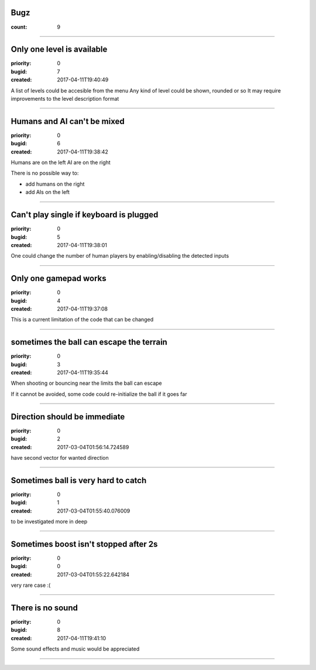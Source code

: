 Bugz
####

:count: 9

--------------------------------------------------------------------------------

Only one level is available
###########################

:priority: 0
:bugid: 7
:created: 2017-04-11T19:40:49

A list of levels could be accesible from the menu
Any kind of level could be shown, rounded or so
It may require improvements to the level description format

--------------------------------------------------------------------------------

Humans and AI can't be mixed
############################

:priority: 0
:bugid: 6
:created: 2017-04-11T19:38:42

Humans are on the left
AI are on the right

There is no possible way to:

- add humans on the right
- add AIs on the left

--------------------------------------------------------------------------------

Can't play single if keyboard is plugged
########################################

:priority: 0
:bugid: 5
:created: 2017-04-11T19:38:01

One could change the number of human players by enabling/disabling the detected inputs

--------------------------------------------------------------------------------

Only one gamepad works
######################

:priority: 0
:bugid: 4
:created: 2017-04-11T19:37:08

This is a current limitation of the code that can be changed

--------------------------------------------------------------------------------

sometimes the ball can escape the terrain
#########################################

:priority: 0
:bugid: 3
:created: 2017-04-11T19:35:44

When shooting or bouncing near the limits the ball can escape

If it cannot be avoided, some code could re-initialize the ball if it goes far

--------------------------------------------------------------------------------

Direction should be immediate
#############################

:priority: 0
:bugid: 2
:created: 2017-03-04T01:56:14.724589



have second vector for wanted direction

--------------------------------------------------------------------------------

Sometimes ball is very hard to catch
####################################

:priority: 0
:bugid: 1
:created: 2017-03-04T01:55:40.076009



to be investigated more in deep

--------------------------------------------------------------------------------

Sometimes boost isn't stopped after 2s
######################################

:priority: 0
:bugid: 0
:created: 2017-03-04T01:55:22.642184



very rare case :(

--------------------------------------------------------------------------------

There is no sound
#################

:priority: 0
:bugid: 8
:created: 2017-04-11T19:41:10

Some sound effects and music would be appreciated


----------
